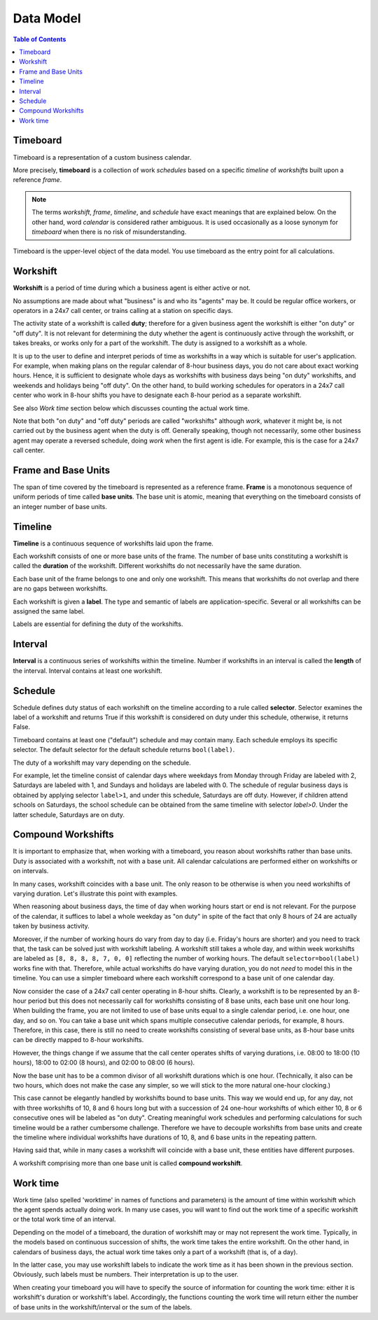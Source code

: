 **********
Data Model
**********

.. contents:: Table of Contents
   :depth: 2
   :local:
   :backlinks: none

Timeboard
=========

Timeboard is a representation of a custom business calendar. 

More precisely, **timeboard** is a collection of work *schedules* based on a specific *timeline* of *workshifts* built upon a reference *frame*. 

.. note::

    The terms *workshift*, *frame*, *timeline*, and *schedule* have exact meanings that are explained below. On the other hand, word *calendar* is considered rather ambiguous. It is used occasionally as a loose synonym for *timeboard* when there is no risk of misunderstanding.

Timeboard is the upper-level object of the data model. You use timeboard as the entry point for all calculations. 

.. image:: simple_timeboard.png


Workshift
=========

**Workshift** is a period of time during which a business agent is either active or not. 

No assumptions are made about what "business" is and who its "agents" may be. It could be regular office workers, or operators in a 24x7 call center, or trains calling at a station on specific days. 

The activity state of a workshift is called **duty**; therefore for a given business agent the workshift is either "on duty" or "off duty". It is not relevant for determining the duty whether the agent is continuously active through the workshift, or takes breaks, or works only for a part of the workshift. The duty is assigned to a workshift as a whole. 

It is up to the user to define and interpret periods of time as workshifts in a way which is suitable for user's application. For example, when making plans on the regular calendar of 8-hour business days, you do not care about exact working hours. Hence, it is sufficient to designate whole days as workshifts with business days being "on duty" workshifts, and weekends and holidays being "off duty". On the other hand, to build working schedules for operators in a 24x7 call center who work in 8-hour shifts you have to designate each 8-hour period as a separate workshift. 

See also *Work time* section below which discusses counting the actual work time.

Note that both "on duty" and "off duty" periods are called "workshifts" although *work*, whatever it might be, is not carried out by the business agent when the duty is off.  Generally speaking, though not necessarily, some other business agent may operate a reversed schedule, doing *work* when the first agent is idle. For example, this is the case for a 24x7 call center.

Frame and Base Units
====================

The span of time covered by the timeboard is represented as a reference frame. **Frame** is a monotonous sequence of uniform periods of time called **base units**. The base unit is atomic, meaning that everything on the timeboard consists of an integer number of base units.


Timeline
========

**Timeline** is a continuous sequence of workshifts laid upon the frame. 

Each workshift consists of one or more base units of the frame. The number of base units constituting a workshift is called the **duration** of the workshift. Different workshifts do not necessarily have the same duration.

Each base unit of the frame belongs to one and only one workshift. This means that workshifts do not overlap and there are no gaps between workshifts.

Each workshift is given a **label**. The type and semantic of labels are application-specific. Several or all workshifts can be assigned the same label.

Labels are essential for defining the duty of the workshifts.

Interval
========

**Interval** is a continuous series of workshifts within the timeline. Number if workshifts in an interval is called the **length** of the interval. Interval contains at least one workshift.

Schedule
========

Schedule defines duty status of each workshift on the timeline according to a rule called **selector**. Selector examines the label of a workshift and returns True if this workshift is considered on duty under this schedule, otherwise, it returns False.

Timeboard contains at least one ("default") schedule and may contain many. Each schedule employs its specific selector. The default selector for the default schedule returns ``bool(label)``.

The duty of a workshift may vary depending on the schedule.

For example, let the timeline consist of calendar days where weekdays from Monday through Friday are labeled with 2, Saturdays are labeled with 1, and Sundays and holidays are labeled with 0. The schedule of regular business days is obtained by applying selector ``label>1``, and under this schedule, Saturdays are off duty. However, if children attend schools on Saturdays, the school schedule can be obtained from the same timeline with selector `label>0`. Under the latter schedule, Saturdays are on duty.

.. _compound-workshifts-section:

Compound Workshifts
===================

It is important to emphasize that, when working with a timeboard, you reason about workshifts rather than base units. Duty is associated with a workshift, not with a base unit. All calendar calculations are performed either on workshifts or on intervals. 

In many cases, workshift coincides with a base unit. The only reason to be otherwise is when you need workshifts of varying duration. Let's illustrate this point with examples.

When reasoning about business days, the time of day when working hours start or end is not relevant. For the purpose of the calendar, it suffices to label a whole weekday as "on duty" in spite of the fact that only 8 hours of 24 are actually taken by business activity.

Moreover, if the number of working hours do vary from day to day (i.e. Friday's hours are shorter) and you need to track that, the task can be solved just with workshift labeling. A workshift still takes a whole day, and within week workshifts are labeled as ``[8, 8, 8, 8, 7, 0, 0]`` reflecting the number of working hours. The default ``selector=bool(label)`` works fine with that. Therefore, while actual workshifts do have varying duration, you do not *need* to model this in the timeline. You can use a simpler timeboard where each workshift correspond to a base unit of one calendar day.

Now consider the case of a 24x7 call center operating in 8-hour shifts. Clearly, a workshift is to be represented by an 8-hour period but this does not necessarily call for workshifts consisting of 8 base units, each base unit one hour long. When building the frame, you are not limited to use of base units equal to a single calendar period, i.e. one hour, one day, and so on. You can take a base unit which spans multiple consecutive calendar periods, for example, 8 hours. Therefore, in this case, there is still no need to create workshifts consisting of several base units, as 8-hour base units can be directly mapped to 8-hour workshifts.

However, the things change if we assume that the call center operates shifts of varying durations, i.e. 08:00 to 18:00 (10 hours), 18:00 to 02:00 (8 hours), and 02:00 to 08:00 (6 hours). 

Now the base unit has to be a common divisor of all workshift durations which is one hour. (Technically, it also can be two hours, which does not make the case any simpler, so we will stick to the more natural one-hour clocking.) 

This case cannot be elegantly handled by workshifts bound to base units. This way we would end up, for any day, not with three workshifts of 10, 8 and 6 hours long but with a succession of 24 one-hour workshifts of which either 10, 8 or 6 consecutive ones will be labeled as "on duty". Creating meaningful work schedules and performing calculations for such timeline would be a rather cumbersome challenge. Therefore we have to decouple workshifts from base units and create the timeline where individual workshifts have durations of 10, 8, and 6 base units in the repeating pattern.

Having said that, while in many cases a workshift will coincide with a base unit, these entities have different purposes.

A workshift comprising more than one base unit is called **compound workshift**.

.. image:: compound_timeboard.png

.. _work-time-section:

Work time
=========

Work time (also spelled 'worktime' in names of functions and parameters) is the amount of time within workshift which the agent spends actually doing work. In many use cases, you will want to find out the work time of a specific workshift or the total work time of an interval.

Depending on the model of a timeboard, the duration of workshift may or may not represent the work time. Typically, in the models based on continuous succession of shifts, the work time takes the entire workshift. On the other hand, in calendars of business days, the actual work time takes only a part of a workshift (that is, of a day). 

In the latter case, you may use workshift labels to indicate the work time as it has been shown in the previous section. Obviously, such labels must be numbers. Their interpretation is up to the user.

When creating your timeboard you will have to specify the source of information for counting the work time: either it is workshift's duration or workshift's label. Accordingly, the functions counting the work time will return either the number of base units in the workshift/interval or the sum of the labels.